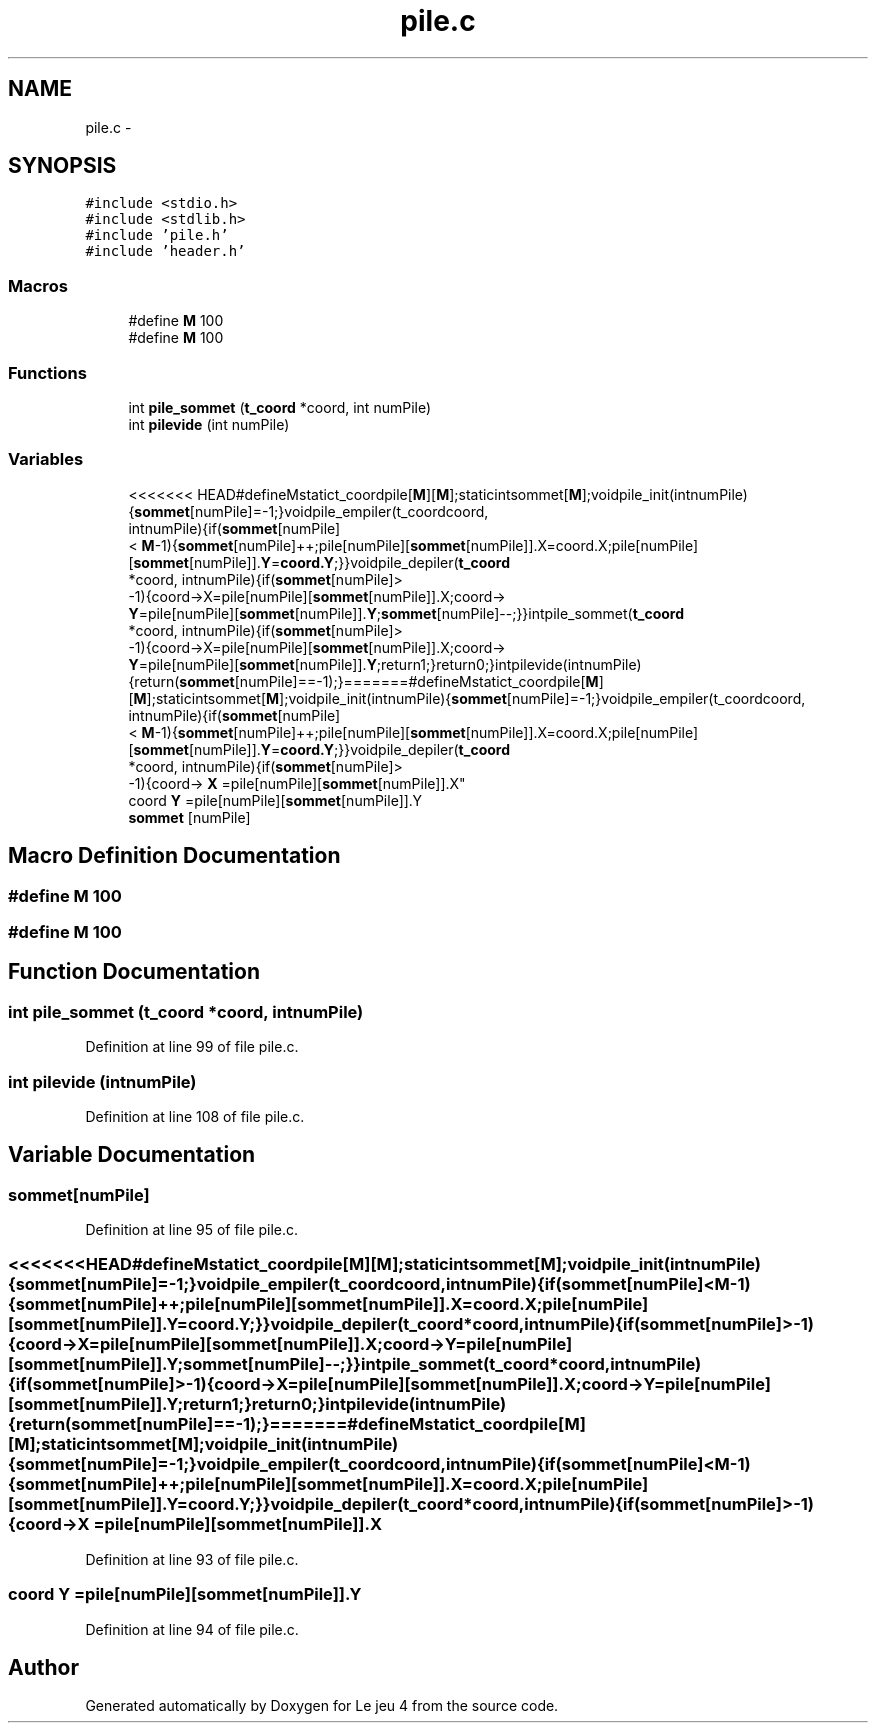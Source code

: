 .TH "pile.c" 3 "Tue Jan 6 2015" "Version v1.1 Ncurses" "Le jeu 4" \" -*- nroff -*-
.ad l
.nh
.SH NAME
pile.c \- 
.SH SYNOPSIS
.br
.PP
\fC#include <stdio\&.h>\fP
.br
\fC#include <stdlib\&.h>\fP
.br
\fC#include 'pile\&.h'\fP
.br
\fC#include 'header\&.h'\fP
.br

.SS "Macros"

.in +1c
.ti -1c
.RI "#define \fBM\fP   100"
.br
.ti -1c
.RI "#define \fBM\fP   100"
.br
.in -1c
.SS "Functions"

.in +1c
.ti -1c
.RI "int \fBpile_sommet\fP (\fBt_coord\fP *coord, int numPile)"
.br
.ti -1c
.RI "int \fBpilevide\fP (int numPile)"
.br
.in -1c
.SS "Variables"

.in +1c
.ti -1c
.RI "<<<<<<< HEAD#defineMstatict_coordpile[\fBM\fP][\fBM\fP];staticintsommet[\fBM\fP];voidpile_init(intnumPile){\fBsommet\fP[numPile]=-1;}voidpile_empiler(t_coordcoord, 
.br
intnumPile){if(\fBsommet\fP[numPile]
.br
< \fBM\fP-1){\fBsommet\fP[numPile]++;pile[numPile][\fBsommet\fP[numPile]]\&.X=coord\&.X;pile[numPile][\fBsommet\fP[numPile]]\&.\fBY\fP=\fBcoord\&.Y\fP;}}voidpile_depiler(\fBt_coord\fP 
.br
*coord, intnumPile){if(\fBsommet\fP[numPile]>
.br
-1){coord->X=pile[numPile][\fBsommet\fP[numPile]]\&.X;coord->
.br
\fBY\fP=pile[numPile][\fBsommet\fP[numPile]]\&.\fBY\fP;\fBsommet\fP[numPile]--;}}intpile_sommet(\fBt_coord\fP 
.br
*coord, intnumPile){if(\fBsommet\fP[numPile]>
.br
-1){coord->X=pile[numPile][\fBsommet\fP[numPile]]\&.X;coord->
.br
\fBY\fP=pile[numPile][\fBsommet\fP[numPile]]\&.\fBY\fP;return1;}return0;}intpilevide(intnumPile){return(\fBsommet\fP[numPile]==-1);}=======#defineMstatict_coordpile[\fBM\fP][\fBM\fP];staticintsommet[\fBM\fP];voidpile_init(intnumPile){\fBsommet\fP[numPile]=-1;}voidpile_empiler(t_coordcoord, 
.br
intnumPile){if(\fBsommet\fP[numPile]
.br
< \fBM\fP-1){\fBsommet\fP[numPile]++;pile[numPile][\fBsommet\fP[numPile]]\&.X=coord\&.X;pile[numPile][\fBsommet\fP[numPile]]\&.\fBY\fP=\fBcoord\&.Y\fP;}}voidpile_depiler(\fBt_coord\fP 
.br
*coord, intnumPile){if(\fBsommet\fP[numPile]>
.br
-1){coord-> \fBX\fP =pile[numPile][\fBsommet\fP[numPile]]\&.X"
.br
.ti -1c
.RI "coord \fBY\fP =pile[numPile][\fBsommet\fP[numPile]]\&.Y"
.br
.ti -1c
.RI "\fBsommet\fP [numPile]"
.br
.in -1c
.SH "Macro Definition Documentation"
.PP 
.SS "#define M   100"

.SS "#define M   100"

.SH "Function Documentation"
.PP 
.SS "int pile_sommet (\fBt_coord\fP *coord, intnumPile)"

.PP
Definition at line 99 of file pile\&.c\&.
.SS "int pilevide (intnumPile)"

.PP
Definition at line 108 of file pile\&.c\&.
.SH "Variable Documentation"
.PP 
.SS "sommet[numPile]"

.PP
Definition at line 95 of file pile\&.c\&.
.SS "<<<<<<<HEAD#defineMstatict_coordpile[\fBM\fP][\fBM\fP];staticintsommet[\fBM\fP];voidpile_init(intnumPile){\fBsommet\fP[numPile]=-1;}voidpile_empiler(t_coordcoord,intnumPile){if(\fBsommet\fP[numPile]<\fBM\fP-1){\fBsommet\fP[numPile]++;pile[numPile][\fBsommet\fP[numPile]]\&.X=coord\&.X;pile[numPile][\fBsommet\fP[numPile]]\&.\fBY\fP=\fBcoord\&.Y\fP;}}voidpile_depiler(\fBt_coord\fP*coord,intnumPile){if(\fBsommet\fP[numPile]>-1){coord->X=pile[numPile][\fBsommet\fP[numPile]]\&.X;coord->\fBY\fP=pile[numPile][\fBsommet\fP[numPile]]\&.\fBY\fP;\fBsommet\fP[numPile]--;}}intpile_sommet(\fBt_coord\fP*coord,intnumPile){if(\fBsommet\fP[numPile]>-1){coord->X=pile[numPile][\fBsommet\fP[numPile]]\&.X;coord->\fBY\fP=pile[numPile][\fBsommet\fP[numPile]]\&.\fBY\fP;return1;}return0;}intpilevide(intnumPile){return(\fBsommet\fP[numPile]==-1);}=======#defineMstatict_coordpile[\fBM\fP][\fBM\fP];staticintsommet[\fBM\fP];voidpile_init(intnumPile){\fBsommet\fP[numPile]=-1;}voidpile_empiler(t_coordcoord,intnumPile){if(\fBsommet\fP[numPile]<\fBM\fP-1){\fBsommet\fP[numPile]++;pile[numPile][\fBsommet\fP[numPile]]\&.X=coord\&.X;pile[numPile][\fBsommet\fP[numPile]]\&.\fBY\fP=\fBcoord\&.Y\fP;}}voidpile_depiler(\fBt_coord\fP*coord,intnumPile){if(\fBsommet\fP[numPile]>-1){coord-> X =pile[numPile][\fBsommet\fP[numPile]]\&.X"

.PP
Definition at line 93 of file pile\&.c\&.
.SS "coord Y =pile[numPile][\fBsommet\fP[numPile]]\&.Y"

.PP
Definition at line 94 of file pile\&.c\&.
.SH "Author"
.PP 
Generated automatically by Doxygen for Le jeu 4 from the source code\&.
